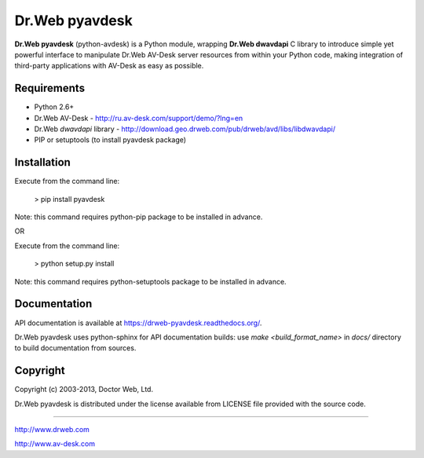Dr.Web pyavdesk
===============

**Dr.Web pyavdesk** (python-avdesk) is a Python module, wrapping **Dr.Web dwavdapi** C library to introduce 
simple yet powerful interface to manipulate Dr.Web AV-Desk server resources from within your
Python code, making integration of third-party applications with AV-Desk as easy as possible.



Requirements
------------

* Python 2.6+
* Dr.Web AV-Desk - http://ru.av-desk.com/support/demo/?lng=en
* Dr.Web *dwavdapi* library - http://download.geo.drweb.com/pub/drweb/avd/libs/libdwavdapi/
* PIP or setuptools (to install pyavdesk package)



Installation
------------

Execute from the command line:

    > pip install pyavdesk

Note: this command requires python-pip package to be installed in advance.

OR

Execute from the command line:

    > python setup.py install

Note: this command requires python-setuptools package to be installed in advance.



Documentation
-------------

API documentation is available at https://drweb-pyavdesk.readthedocs.org/.

Dr.Web pyavdesk uses python-sphinx for API documentation builds:
use `make <build_format_name>` in `docs/` directory to build documentation from sources.


Copyright
---------

Copyright (c) 2003-2013, Doctor Web, Ltd.

Dr.Web pyavdesk is distributed under the license available from LICENSE file provided
with the source code.


----

http://www.drweb.com

http://www.av-desk.com
